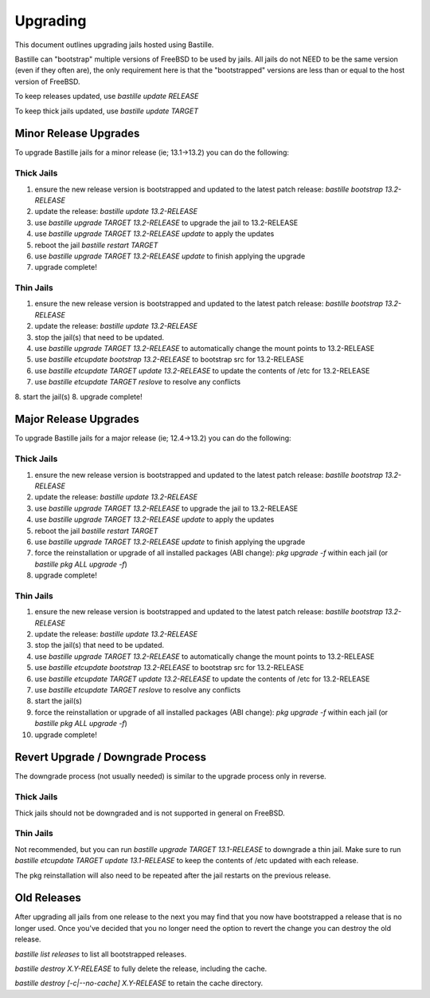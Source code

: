 =========
Upgrading
=========
This document outlines upgrading jails hosted using Bastille.

Bastille can "bootstrap" multiple versions of FreeBSD to be used by jails. All jails do not NEED to be the same version (even if they often are), the only requirement here is that the "bootstrapped" versions are less than or equal to the host version of FreeBSD.

To keep releases updated, use `bastille update RELEASE`

To keep thick jails updated, use `bastille update TARGET`

----------------------
Minor Release Upgrades
----------------------

To upgrade Bastille jails for a minor release (ie; 13.1→13.2) you can do the following:

Thick Jails
-----------

1. ensure the new release version is bootstrapped and updated to the latest patch release: `bastille bootstrap 13.2-RELEASE`
2. update the release: `bastille update 13.2-RELEASE`
3. use `bastille upgrade TARGET 13.2-RELEASE` to upgrade the jail to 13.2-RELEASE
4. use `bastille upgrade TARGET 13.2-RELEASE update` to apply the updates
5. reboot the jail `bastille restart TARGET`
6. use `bastille upgrade TARGET 13.2-RELEASE update` to finish applying the upgrade
7. upgrade complete!

Thin Jails
----------

1. ensure the new release version is bootstrapped and updated to the latest patch release: `bastille bootstrap 13.2-RELEASE`
2. update the release: `bastille update 13.2-RELEASE`
3. stop the jail(s) that need to be updated.
4. use `bastille upgrade TARGET 13.2-RELEASE` to automatically change the mount points to 13.2-RELEASE
5. use `bastille etcupdate bootstrap 13.2-RELEASE` to bootstrap src for 13.2-RELEASE
6. use `bastille etcupdate TARGET update 13.2-RELEASE` to update the contents of /etc for 13.2-RELEASE
7. use `bastille etcupdate TARGET reslove` to resolve any conflicts
8. start the jail(s)
8. upgrade complete!

----------------------
Major Release Upgrades
----------------------

To upgrade Bastille jails for a major release (ie; 12.4→13.2) you can do the following:

Thick Jails
-----------

1. ensure the new release version is bootstrapped and updated to the latest patch release: `bastille bootstrap 13.2-RELEASE`
2. update the release: `bastille update 13.2-RELEASE`
3. use `bastille upgrade TARGET 13.2-RELEASE` to upgrade the jail to 13.2-RELEASE
4. use `bastille upgrade TARGET 13.2-RELEASE update` to apply the updates
5. reboot the jail `bastille restart TARGET`
6. use `bastille upgrade TARGET 13.2-RELEASE update` to finish applying the upgrade
7. force the reinstallation or upgrade of all installed packages (ABI change): `pkg upgrade -f` within each jail (or `bastille pkg ALL upgrade -f`)
8. upgrade complete!

Thin Jails
----------

1. ensure the new release version is bootstrapped and updated to the latest patch release: `bastille bootstrap 13.2-RELEASE`
2. update the release: `bastille update 13.2-RELEASE`
3. stop the jail(s) that need to be updated.
4. use `bastille upgrade TARGET 13.2-RELEASE` to automatically change the mount points to 13.2-RELEASE
5. use `bastille etcupdate bootstrap 13.2-RELEASE` to bootstrap src for 13.2-RELEASE
6. use `bastille etcupdate TARGET update 13.2-RELEASE` to update the contents of /etc for 13.2-RELEASE
7. use `bastille etcupdate TARGET reslove` to resolve any conflicts
8. start the jail(s)
9. force the reinstallation or upgrade of all installed packages (ABI change): `pkg upgrade -f` within each jail (or `bastille pkg ALL upgrade -f`)
10. upgrade complete!

----------------------------------
Revert Upgrade / Downgrade Process
----------------------------------
The downgrade process (not usually needed) is similar to the upgrade process only in reverse.

Thick Jails
-----------

Thick jails should not be downgraded and is not supported in general on FreeBSD.

Thin Jails
----------

Not recommended, but you can run `bastille upgrade TARGET 13.1-RELEASE` to downgrade a thin jail.
Make sure to run `bastille etcupdate TARGET update 13.1-RELEASE` to keep the contents of /etc updated with each release.

The pkg reinstallation will also need to be repeated after the jail restarts on the previous release.

------------
Old Releases
------------

After upgrading all jails from one release to the next you may find that you now have bootstrapped a release that is no longer used. Once you've decided that you no longer need the option to revert the change you can destroy the old release.


`bastille list releases` to list all bootstrapped releases.

`bastille destroy X.Y-RELEASE` to fully delete the release, including the cache.

`bastille destroy [-c|--no-cache] X.Y-RELEASE` to retain the cache directory.
